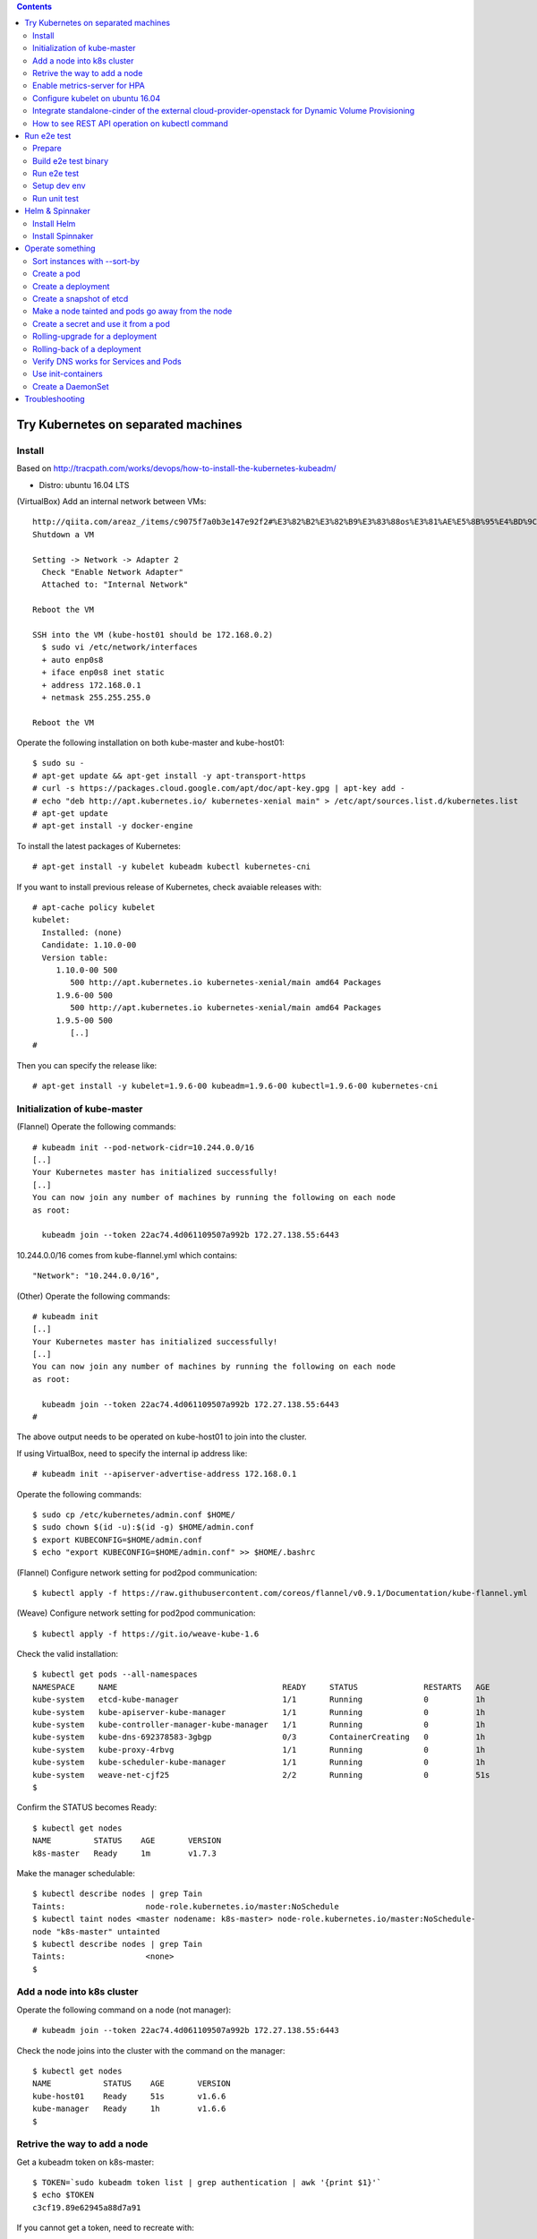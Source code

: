 .. contents:: Contents
    :depth: 4

Try Kubernetes on separated machines
====================================

Install
-------

Based on http://tracpath.com/works/devops/how-to-install-the-kubernetes-kubeadm/

- Distro: ubuntu 16.04 LTS

(VirtualBox) Add an internal network between VMs::

 http://qiita.com/areaz_/items/c9075f7a0b3e147e92f2#%E3%82%B2%E3%82%B9%E3%83%88os%E3%81%AE%E5%8B%95%E4%BD%9C%E7%A2%BA%E8%AA%8D
 Shutdown a VM

 Setting -> Network -> Adapter 2
   Check "Enable Network Adapter"
   Attached to: "Internal Network"

 Reboot the VM

 SSH into the VM (kube-host01 should be 172.168.0.2)
   $ sudo vi /etc/network/interfaces
   + auto enp0s8
   + iface enp0s8 inet static
   + address 172.168.0.1
   + netmask 255.255.255.0

 Reboot the VM

Operate the following installation on both kube-master and kube-host01::

 $ sudo su -
 # apt-get update && apt-get install -y apt-transport-https
 # curl -s https://packages.cloud.google.com/apt/doc/apt-key.gpg | apt-key add -
 # echo "deb http://apt.kubernetes.io/ kubernetes-xenial main" > /etc/apt/sources.list.d/kubernetes.list
 # apt-get update
 # apt-get install -y docker-engine

To install the latest packages of Kubernetes::

 # apt-get install -y kubelet kubeadm kubectl kubernetes-cni

If you want to install previous release of Kubernetes, check avaiable releases with::

 # apt-cache policy kubelet
 kubelet:
   Installed: (none)
   Candidate: 1.10.0-00
   Version table:
      1.10.0-00 500
         500 http://apt.kubernetes.io kubernetes-xenial/main amd64 Packages
      1.9.6-00 500
         500 http://apt.kubernetes.io kubernetes-xenial/main amd64 Packages
      1.9.5-00 500
         [..]
 #

Then you can specify the release like::

 # apt-get install -y kubelet=1.9.6-00 kubeadm=1.9.6-00 kubectl=1.9.6-00 kubernetes-cni

Initialization of kube-master
-----------------------------

(Flannel) Operate the following commands::

 # kubeadm init --pod-network-cidr=10.244.0.0/16
 [..]
 Your Kubernetes master has initialized successfully!
 [..]
 You can now join any number of machines by running the following on each node
 as root:

   kubeadm join --token 22ac74.4d061109507a992b 172.27.138.55:6443

10.244.0.0/16 comes from kube-flannel.yml which contains::

 "Network": "10.244.0.0/16",

(Other) Operate the following commands::

 # kubeadm init
 [..]
 Your Kubernetes master has initialized successfully!
 [..]
 You can now join any number of machines by running the following on each node
 as root:

   kubeadm join --token 22ac74.4d061109507a992b 172.27.138.55:6443
 #

The above output needs to be operated on kube-host01 to join into the cluster.

If using VirtualBox, need to specify the internal ip address like::

 # kubeadm init --apiserver-advertise-address 172.168.0.1

Operate the following commands::

 $ sudo cp /etc/kubernetes/admin.conf $HOME/
 $ sudo chown $(id -u):$(id -g) $HOME/admin.conf
 $ export KUBECONFIG=$HOME/admin.conf
 $ echo "export KUBECONFIG=$HOME/admin.conf" >> $HOME/.bashrc

(Flannel) Configure network setting for pod2pod communication::

 $ kubectl apply -f https://raw.githubusercontent.com/coreos/flannel/v0.9.1/Documentation/kube-flannel.yml

(Weave) Configure network setting for pod2pod communication::

 $ kubectl apply -f https://git.io/weave-kube-1.6

Check the valid installation::

 $ kubectl get pods --all-namespaces
 NAMESPACE     NAME                                   READY     STATUS              RESTARTS   AGE
 kube-system   etcd-kube-manager                      1/1       Running             0          1h
 kube-system   kube-apiserver-kube-manager            1/1       Running             0          1h
 kube-system   kube-controller-manager-kube-manager   1/1       Running             0          1h
 kube-system   kube-dns-692378583-3gbgp               0/3       ContainerCreating   0          1h
 kube-system   kube-proxy-4rbvg                       1/1       Running             0          1h
 kube-system   kube-scheduler-kube-manager            1/1       Running             0          1h
 kube-system   weave-net-cjf25                        2/2       Running             0          51s
 $

Confirm the STATUS becomes Ready::

 $ kubectl get nodes
 NAME         STATUS    AGE       VERSION
 k8s-master   Ready     1m        v1.7.3

Make the manager schedulable::

 $ kubectl describe nodes | grep Tain
 Taints:                 node-role.kubernetes.io/master:NoSchedule
 $ kubectl taint nodes <master nodename: k8s-master> node-role.kubernetes.io/master:NoSchedule-
 node "k8s-master" untainted
 $ kubectl describe nodes | grep Tain
 Taints:                 <none>
 $

Add a node into k8s cluster
---------------------------

Operate the following command on a node (not manager)::

 # kubeadm join --token 22ac74.4d061109507a992b 172.27.138.55:6443

Check the node joins into the cluster with the command on the manager::

 $ kubectl get nodes
 NAME           STATUS    AGE       VERSION
 kube-host01    Ready     51s       v1.6.6
 kube-manager   Ready     1h        v1.6.6
 $

Retrive the way to add a node
-----------------------------

Get a kubeadm token on k8s-master::

 $ TOKEN=`sudo kubeadm token list | grep authentication | awk '{print $1}'`
 $ echo $TOKEN
 c3cf19.89e62945a88d7a91

If you cannot get a token, need to recreate with::

 $ sudo kubeadm token create

Get a discovery token on k8s-master::

 $ DISCOVERY_TOKEN=`openssl x509 -pubkey \
 -in /etc/kubernetes/pki/ca.crt | openssl rsa \
 -pubin -outform der 2>/dev/null | openssl dgst \
 -sha256 -hex | sed 's/^.* //'`
 $ echo $DISCOVERY_TOKEN
 b3bb83c24673649bf1909e9144929a64569b1a7988df97323a9a3449c3b4c1e6

Get an endpoint on k8s-master::

 $ ENDPOINT=`cat admin.conf | grep server | sed s@"    server: https://"@@`
 $ echo $ENDPOINT
 192.168.1.105:6443

Use the token and the discovery token on k8s-node to add a new node on the node::

 # TOKEN=c3cf19.89e62945a88d7a91
 # DISCOVERY_TOKEN=b3bb83c24673649bf1909e9144929a64569b1a7988df97323a9a3449c3b4c1e6
 # ENDPOINT=192.168.1.105:6443
 #
 # kubeadm join --token ${TOKEN} ${ENDPOINT} \
 --discovery-token-ca-cert-hash sha256:${DISCOVERY_TOKEN}

Enable metrics-server for HPA
-----------------------------

Install metrics-server on k8s-master::

 $ git clone https://github.com/kubernetes-incubator/metrics-server
 $ cd metrics-server/
 $ kubectl create -f deploy/1.8+/

Change kubelet config on all nodes::

 --- /var/lib/kubelet/config.yaml.orig    2018-08-02 16:57:23.865340698 +0000
 +++ /var/lib/kubelet/config.yaml 2018-08-02 17:14:29.502421376 +0000
 @@ -57,6 +57,7 @@
  oomScoreAdj: -999
  podPidsLimit: -1
  port: 10250
 +readOnlyPort: 10255
  registryBurst: 10
  registryPullQPS: 5
  resolvConf: /etc/resolv.conf

Reboot all nodes

Configure kubelet on ubuntu 16.04
---------------------------------

kubelet is started as one of systemd units on ubuntu 16.04.
The configuration file is /etc/systemd/system/kubelet.service.d/10-kubeadm.conf.
In the file, kubelet config is specified as /var/lib/kubelet/config.yaml
So if needing to change kubelet config, you need to change the file.
For example, we can specify --read-only-port for Metrics-server like::

  readOnlyPort: 10255

Integrate standalone-cinder of the external cloud-provider-openstack for Dynamic Volume Provisioning
----------------------------------------------------------------------------------------------------

NOTE: It is not necessary to add options (--cloud-provider, --cloud-config) to kube-controller-manager and other processes at all.

Use manifests as samples from https://github.com/oomichi/try-kubernetes/tree/master/manifests/standalone-cinder-external

Add RBAC for standalone-cinder deployment::

 $ kubectl create -f rbac.yaml

Change hostAliases, OS_AUTH_URL and other OS_*** env values of deployment.yaml for your environment.

Deploy standalone-cinder::

 $ kubectl create -f deployment.yaml

Add default StorageClass::

 $ kubectl create -f storage-class.yaml

Verify Dynamic Volume Provisioning works fine::

 $ kubectl create -f pvc.yaml
 $ kubectl get pvc
 NAME           STATUS    VOLUME                                     CAPACITY   ACCESS MODES   STORAGECLASS   AGE
 cinder-claim   Bound     pvc-af01ada4-9cf4-11e8-a146-fa163e420595   1Gi        RWO            gold           31s
 $

How to see REST API operation on kubectl command
------------------------------------------------

Just specify '--v=8' option on kubectl command like::

 $ kubectl --v=8 get nodes
 [..] GET https://172.27.138.55:6443/api/v1/nodes
 [..] Request Headers:
 [..]     Accept: application/json
 [..]     User-Agent: kubectl/v1.6.6 (linux/amd64) kubernetes/7fa1c17
 [..] Response Status: 200 OK in 21 milliseconds
 [..] Response Headers:
 [..]     Content-Type: application/json
 [..]     Date: Wed, 28 Jun 2017 00:33:39 GMT
 [..] Response Body: {"kind":"NodeList","apiVersion":"v1",
                      "metadata":{"selfLink":"/api/v1/nodes","resourceVersion":"7254"},
                      "items":[{"metadata":{"name":"kube-host01","selfLink":"/api/v1/nodeskube-host01",
                                            "uid":"a354969d-5b98-11e7-9e55-1866da463eb0",
                                            "resourceVersion":"7244","creationTimestamp":"2017-06-28T00:27:59Z",
                                            "labels":{"beta.kubernetes.io/arch":"amd64",
                                                      "beta.kubernetes.io/os":"linux",
                                                      "kubernetes.io/hostname":"kube-host01"} ..

Run e2e test
============

Prepare
-------

Need to install golang 1.10.2 which is not provided from ubuntu 16.04 as the
default. So we need to do the following process for that::

 $ wget https://dl.google.com/go/go1.10.3.linux-amd64.tar.gz
 $ sudo tar -C /usr/local/ -xzf go1.10.3.linux-amd64.tar.gz
 $ export PATH=$PATH:/usr/local/go/bin
 $ echo "export PATH=$PATH:/usr/local/go/bin" >> $HOME/.bashrc

Set GOPATH as parmanent setting::

 $ mkdir ${HOME}/go
 $ echo "export GOPATH=${HOME}/go" >> ${HOME}/.bashrc

Install some building packages::

 $ sudo apt-get install -y docker.io gcc make

Build e2e test binary
---------------------

Download k8s source code::

 $ go get k8s.io/kubernetes
 package k8s.io/kubernetes: no buildable Go source files in /home/oomichi/go/src/k8s.io/kubernetes
 $

The above should install k8s cluster code, but now we face the error.
TODO: This should be fixed later.

Check out the same version as the target k8s cluster::

 $ cd $GOPATH/src/k8s.io/kubernetes
 $ kubectl version
 Client Version: version.Info{
   Major:"1", Minor:"11", GitVersion:"v1.11.1",
   GitCommit:"b1b29978270dc22fecc592ac55d903350454310a",
   GitTreeState:"clean", BuildDate:"2018-07-17T18:53:20Z", GoVersion:"go1.10.3", Compiler:"gc", Platform:"linux/amd64"}
 Server Version: version.Info{Major:"1", Minor:"11", GitVersion:"v1.11.1",
   GitCommit:"b1b29978270dc22fecc592ac55d903350454310a",
   GitTreeState:"clean", BuildDate:"2018-07-17T18:43:26Z", GoVersion:"go1.10.3", Compiler:"gc", Platform:"linux/amd64"}
 $
 $ git tag -l
 v0.10.0
 ..
 v1.11.1
 ..
 $
 $ git checkout refs/tags/v1.11.1
 $ git checkout -b tag-v1.11.1

Build e2e test binary.
(NOTE: When changing the e2e code, we need to build the binary again to apply the changes)::

 # The docker daemon runs as root user, not docker user. So it is necessary to specify `su`
 $ sudo /usr/local/go/bin/go  run hack/e2e.go -- --build

Run e2e test
------------

Run e2e test::

 $ export KUBECONFIG=$HOME/admin.conf
 $ export KUBERNETES_CONFORMANCE_TEST=true
 $ go run hack/e2e.go -- --provider=skeleton --test --test_args="--ginkgo.focus=\[Conformance\]"
 [..]
 Ran 147 of 652 Specs in 6832.526 seconds
 FAIL! -- 132 Passed | 15 Failed | 0 Pending | 505 Skipped --- FAIL: TestE2E (6832.59s)
 FAIL

 Ginkgo ran 1 suite in 1h53m52.981857781s
 Test Suite Failed
 !!! Error in ./hack/ginkgo-e2e.sh:132
   Error in ./hack/ginkgo-e2e.sh:132. '"${ginkgo}" "${ginkgo_args[@]:+${ginkgo_args[@]}}" "${e2e_test}" -- "${auth_config[@]:+${auth_config[@]}}" --ginkgo.flakeAttempts="${FLAKE_ATTEMPTS}" --host="${KUBE_MASTER_URL}" --provider="${KUBERNETES_PROVIDER}" --gce-project="${PROJECT:-}" --gce-zone="${ZONE:-}" --gce-region="${REGION:-}" --gce-multizone="${MULTIZONE:-false}" --gke-cluster="${CLUSTER_NAME:-}" --kube-master="${KUBE_MASTER:-}" --cluster-tag="${CLUSTER_ID:-}" --cloud-config-file="${CLOUD_CONFIG:-}" --repo-root="${KUBE_ROOT}" --node-instance-group="${NODE_INSTANCE_GROUP:-}" --prefix="${KUBE_GCE_INSTANCE_PREFIX:-e2e}" --network="${KUBE_GCE_NETWORK:-${KUBE_GKE_NETWORK:-e2e}}" --node-tag="${NODE_TAG:-}" --master-tag="${MASTER_TAG:-}" --federated-kube-context="${FEDERATION_KUBE_CONTEXT:-e2e-federation}" ${KUBE_CONTAINER_RUNTIME:+"--container-runtime=${KUBE_CONTAINER_RUNTIME}"} ${MASTER_OS_DISTRIBUTION:+"--master-os-distro=${MASTER_OS_DISTRIBUTION}"} ${NODE_OS_DISTRIBUTION:+"--node-os-distro=${NODE_OS_DISTRIBUTION}"} ${NUM_NODES:+"--num-nodes=${NUM_NODES}"} ${E2E_REPORT_DIR:+"--report-dir=${E2E_REPORT_DIR}"} ${E2E_REPORT_PREFIX:+"--report-prefix=${E2E_REPORT_PREFIX}"} "${@:-}"' exited with status 1
   Call stack:
     1: ./hack/ginkgo-e2e.sh:132 main(...)
 Exiting with status 1
 2017/08/09 13:41:10 util.go:133: Step './hack/ginkgo-e2e.sh --ginkgo.focus=\[Conformance\]' finished in 1h53m53.425307436s
 2017/08/09 13:41:10 main.go:245: Something went wrong: encountered 1 errors: [error during ./hack/ginkgo-e2e.sh --ginkgo.focus=\[Conformance\]: exit status 1]
 2017/08/09 13:41:10 e2e.go:78: err: exit status 1
 exit status 1

Confirm which tests will run without actual tests::

 $ go run hack/e2e.go -- --test --test_args="--ginkgo.dryRun=true --ginkgo.focus=\[Conformance\]"
 [..]
 [k8s.io] Docker Containers
   should use the image defaults if command and args are blank [Conformance]
   /go/src/k8s.io/kubernetes/_output/dockerized/go/src/k8s.io/kubernetes/test/e2e/common/docker_containers.go:35
 ~SS
 ------------------------------
 [k8s.io] EmptyDir volumes
   should support (non-root,0644,tmpfs) [Conformance] [sig-storage]
   /go/src/k8s.io/kubernetes/_output/dockerized/go/src/k8s.io/kubernetes/test/e2e/common/empty_dir.go:85
 ~SS
 ------------------------------
 [sig-apps] ReplicaSet
   should serve a basic image on each replica with a public image [Conformance]
   /go/src/k8s.io/kubernetes/_output/dockerized/go/src/k8s.io/kubernetes/test/e2e/apps/replica_set.go:82
 ~S
 ------------------------------
 [sig-network] Services
   should provide secure master service [Conformance]
   /go/src/k8s.io/kubernetes/_output/dockerized/go/src/k8s.io/kubernetes/test/e2e/network/service.go:71
 ~
 Ran 149 of 652 Specs in 0.072 seconds
 SUCCESS! -- 0 Passed | 0 Failed | 0 Pending | 503 Skipped PASS

 Ginkgo ran 1 suite in 519.123083ms
 Test Suite Passed
 2017/08/09 15:38:12 util.go:133: Step './hack/ginkgo-e2e.sh --ginkgo.dryRun=true --ginkgo.focus=\[Conformance\]' finished in 937.615925ms
 2017/08/09 15:38:12 e2e.go:80: Done
 $

Specify a single test with regex::

 $ go run hack/e2e.go -- --provider=skeleton --test --test_args="--ginkgo.focus=1\spod\sto\s2\spods"

If changing e2e code, we need to specify --check-version-skew=false to skip checking versions of both server and e2e client::

 $ go run hack/e2e.go -- --provider=skeleton --test --test_args="--ginkgo.focus=from\s3\sto\s5$" --check-version-skew=false

Setup dev env
-------------

Install bazel::

 $ sudo apt-get install openjdk-8-jdk    (Don't install openjdk-9-jdk which is not supported on bazel now)
 $ sudo vi /etc/apt/sources.list.d/bazel.list
 $ cat /etc/apt/sources.list.d/bazel.list
 deb [arch=amd64] http://storage.googleapis.com/bazel-apt stable jdk1.8
 $ sudo apt-get install bazel

Run unit tests on kubernetes/test-infra::

 $ bazel test //..

* https://github.com/kubernetes/test-infra#building-and-testing-the-test-infra
* http://qiita.com/lucy/items/e4f21c507d3fd2c0ffe9

Run unit test
-------------

with make::

 $ make test

with bazel::

 $ bazel test //...

Helm & Spinnaker
================

Install Helm
------------

As https://github.com/kubernetes/helm#install ::

 $ wget https://storage.googleapis.com/kubernetes-helm/helm-v2.9.1-linux-amd64.tar.gz
 $ tar -zxvf helm-v2.9.1-linux-amd64.tar.gz
 $ sudo mv linux-amd64/helm /usr/local/bin/
 $ helm init

Verify helm::

 $ helm version
 Client: &version.Version{SemVer:"v2.9.1", GitCommit:"20adb27c7c5868466912eebdf6664e7390ebe710", GitTreeState:"clean"}
 Server: &version.Version{SemVer:"v2.9.1", GitCommit:"20adb27c7c5868466912eebdf6664e7390ebe710", GitTreeState:"clean"}
 $

Add permission to deploy tiller::

 $ kubectl create serviceaccount --namespace kube-system tiller
 $ kubectl create clusterrolebinding tiller-cluster-rule --clusterrole=cluster-admin --serviceaccount=kube-system:tiller
 $ kubectl patch deploy --namespace kube-system tiller-deploy -p '{"spec":{"template":{"spec":{"serviceAccount":"tiller"}}}}'

Install Spinnaker
-----------------

Install Spinnaker::

 $ wget https://raw.githubusercontent.com/kubernetes/charts/master/stable/spinnaker/values.yaml
 $ helm install -n kubelive -f values.yaml stable/spinnaker
 Error: timed out waiting for the condition
 $
 $ helm ls --all kubelive
 NAME            REVISION        UPDATED                         STATUS  CHART           NAMESPACE
 kubelive        1               Tue May 15 21:36:52 2018        FAILED  spinnaker-0.4.1 default
 $
 $ kubectl get pods
 NAME                                              READY     STATUS             RESTARTS   AGE
 kubelive-create-bucket-j97wn                      0/1       CrashLoopBackOff   5          10m
 kubelive-jenkins-86bcb6c4b5-h4bqx                 0/1       Pending            0          10m
 kubelive-minio-5d78b95d9c-pkpss                   0/1       Pending            0          10m
 kubelive-redis-5667b84965-k4nmz                   0/1       Pending            0          10m
 kubelive-spinnaker-clouddriver-85997f4b64-q97qq   0/1       Running            0          10m
 kubelive-spinnaker-deck-86c48f7594-vxmnt          1/1       Running            0          10m
 kubelive-spinnaker-echo-8ccc9956c-prk58           1/1       Running            0          10m
 kubelive-spinnaker-front50-6859bf64bb-cn9bd       0/1       CrashLoopBackOff   6          10m
 kubelive-spinnaker-gate-5468cccbc7-n2ncw          0/1       CrashLoopBackOff   6          10m
 $
 $ kubectl logs kubelive-create-bucket-j97wn
 mc: <ERROR> Unable to initialize new config from the provided credentials.
 Get http://kubelive-minio:9000/probe-bucket-sign/?location=: dial tcp: lookup kubelive-minio on 10.96.0.10:53: no such host
 $

Operate something
=================

Sort instances with --sort-by
-----------------------------

Easy one::

 $ kubectl get pods -n=default
 NAME       READY     STATUS    RESTARTS   AGE
 pod-00     1/1       Running   0          51s
 pod-01     1/1       Running   0          1m
 pod-name   1/1       Running   0          18m
 $
 $ kubectl get pods --sort-by=.status.startTime -n=default
 NAME       READY     STATUS    RESTARTS   AGE
 pod-name   1/1       Running   0          18m
 pod-01     1/1       Running   0          55s
 pod-00     1/1       Running   0          42s
 $
 $ kubectl get pods --sort-by=.metadata.name -n=default
 NAME       READY     STATUS    RESTARTS   AGE
 pod-00     1/1       Running   0          2m
 pod-01     1/1       Running   0          2m
 pod-name   1/1       Running   0          20m
 $

Create a pod
------------

Easy one::

 $ kubectl create -f manifests/pod-01.yaml

Create a pod with some changes by edit without any chages of the original manifest file::

 $ kubectl create -f manifests/pod-01.yaml --edit -o json

Create a deployment
-------------------

Create a deployment with external network access::

 $ kubectl run nginx --image nginx --replicas=3
 $ kubectl expose deployment nginx --port=80 --target-port=80
 $ kubectl create -f manifests/ingress-nginx.yaml
 $ kubectl describe ingress
 Name:             test-ingress
 Namespace:        default
 Address:
 Default backend:  nginx:80 (10.244.0.25:80,10.244.0.26:80,10.244.0.27:80)
 Rules:
   Host  Path  Backends
   ----  ----  --------
   *     *     nginx:80 (10.244.0.25:80,10.244.0.26:80,10.244.0.27:80)
 Annotations:
 Events:
   Type    Reason  Age   From                      Message
   ----    ------  ----  ----                      -------
   Normal  CREATE  17s   nginx-ingress-controller  Ingress default/test-ingress
 $

On this environment, ingress-nginx-controller is used and the setting is::

 $ kubectl get services -n ingress-nginx
 NAME                   TYPE        CLUSTER-IP       EXTERNAL-IP   PORT(S)                      AGE
 default-http-backend   ClusterIP   10.102.0.178     <none>        80/TCP                       2h
 ingress-nginx          NodePort    10.101.145.191   <none>        80:31454/TCP,443:31839/TCP   2h
 $

So NodePort is configured and the host's 31454/TCP is proxied to 80/TCP of the ingress.
You can get nginx page like::

 $ curl http://localhost:31454
 <!DOCTYPE html>
 <html>
 <head>
 <title>Welcome to nginx!</title>
 ..

Create a snapshot of etcd
-------------------------

On this environment, etcd is running as a pod on kube-system namespace::

 $ kubectl get pods -n kube-system
 NAME                                              READY     STATUS    RESTARTS   AGE
 etcd-k8s-v109-flannel-master                      1/1       Running   0          1d
 ..
 $

The manifest is /etc/kubernetes/manifests/etcd.yaml and we can see the endpoint (http://127.0.0.1:2379) in this case::

 $ sudo cat /etc/kubernetes/manifests/etcd.yaml
 ..
   - command:
     - etcd
     - --data-dir=/var/lib/etcd
     - --listen-client-urls=http://127.0.0.1:2379
     - --advertise-client-urls=http://127.0.0.1:2379
 ..

Install etcdctl command (The ubuntu package is too old and doesn't support the snapshot feature)::

 $ mkdir foo
 $ cd foo
 $ wget https://github.com/coreos/etcd/releases/download/v3.2.18/etcd-v3.2.18-linux-amd64.tar.gz
 $ tar -zxvf etcd-v3.2.18-linux-amd64.tar.gz
 $ cd etcd-v3.2.18-linux-amd64

Create a snapshot::

 $ ETCDCTL_API=3 ./etcdctl --endpoints http://127.0.0.1:2379 snapshot save snapshot.db
 Snapshot saved at snapshot.db
 $

Make a node tainted and pods go away from the node
--------------------------------------------------

Check pods where live and the node::

 $ kubectl get pods -o wide
 NAME                         READY     STATUS    RESTARTS   AGE       IP            NODE
 nginx-foo-74cd78d68f-4jwsq   1/1       Running   0          1m        10.244.0.30   k8s-v109-flannel-master
 nginx-foo-74cd78d68f-5jl55   1/1       Running   0          1m        10.244.1.7    k8s-v109-flannel-worker
 nginx-foo-74cd78d68f-9cts2   1/1       Running   0          1m        10.244.1.5    k8s-v109-flannel-worker
 nginx-foo-74cd78d68f-9gtwx   1/1       Running   0          1m        10.244.1.6    k8s-v109-flannel-worker
 nginx-foo-74cd78d68f-b7zmx   1/1       Running   0          1m        10.244.1.4    k8s-v109-flannel-worker
 nginx-foo-74cd78d68f-d97pw   1/1       Running   0          1m        10.244.0.29   k8s-v109-flannel-master
 nginx-foo-74cd78d68f-j27qf   1/1       Running   0          1m        10.244.0.28   k8s-v109-flannel-master
 nginx-foo-74cd78d68f-j45c8   1/1       Running   0          1m        10.244.1.2    k8s-v109-flannel-worker
 nginx-foo-74cd78d68f-l4mwq   1/1       Running   0          1m        10.244.0.31   k8s-v109-flannel-master
 nginx-foo-74cd78d68f-wnb4c   1/1       Running   0          1m        10.244.1.3    k8s-v109-flannel-worker
 $
 $ kubectl describe node k8s-v109-flannel-worker | grep Taints
 Taints:             <none>
 $

Even if making the node tainted with NoSchedule, the pods still exist in the node::

 $ kubectl taint nodes k8s-v109-flannel-worker key=value:NoSchedule
 node "k8s-v109-flannel-worker" tainted
 $ kubectl describe node k8s-v109-flannel-worker | grep Taints
 Taints:             key=value:NoSchedule
 $
 $ kubectl get pods -o wide
 NAME                         READY     STATUS    RESTARTS   AGE       IP            NODE
 nginx-foo-74cd78d68f-4jwsq   1/1       Running   0          5m        10.244.0.30   k8s-v109-flannel-master
 nginx-foo-74cd78d68f-5jl55   1/1       Running   0          5m        10.244.1.7    k8s-v109-flannel-worker
 nginx-foo-74cd78d68f-9cts2   1/1       Running   0          5m        10.244.1.5    k8s-v109-flannel-worker
 nginx-foo-74cd78d68f-9gtwx   1/1       Running   0          5m        10.244.1.6    k8s-v109-flannel-worker
 nginx-foo-74cd78d68f-b7zmx   1/1       Running   0          5m        10.244.1.4    k8s-v109-flannel-worker
 nginx-foo-74cd78d68f-d97pw   1/1       Running   0          5m        10.244.0.29   k8s-v109-flannel-master
 nginx-foo-74cd78d68f-j27qf   1/1       Running   0          5m        10.244.0.28   k8s-v109-flannel-master
 nginx-foo-74cd78d68f-j45c8   1/1       Running   0          5m        10.244.1.2    k8s-v109-flannel-worker
 nginx-foo-74cd78d68f-l4mwq   1/1       Running   0          5m        10.244.0.31   k8s-v109-flannel-master
 nginx-foo-74cd78d68f-wnb4c   1/1       Running   0          5m        10.244.1.3    k8s-v109-flannel-worker
 $

After making the node tainted with NoExecute, the pods go away from the node::

 $ kubectl taint nodes k8s-v109-flannel-worker key=value:NoExecute
 node "k8s-v109-flannel-worker" tainted
 $ kubectl describe node k8s-v109-flannel-worker | grep Taints
 Taints:             key=value:NoExecute
 $ kubectl get pods -o wide
 NAME                         READY     STATUS    RESTARTS   AGE       IP            NODE
 nginx-foo-74cd78d68f-48q4p   1/1       Running   0          17s       10.244.0.37   k8s-v109-flannel-master
 nginx-foo-74cd78d68f-4jwsq   1/1       Running   0          8m        10.244.0.30   k8s-v109-flannel-master
 nginx-foo-74cd78d68f-9q6f8   1/1       Running   0          17s       10.244.0.34   k8s-v109-flannel-master
 nginx-foo-74cd78d68f-d97pw   1/1       Running   0          8m        10.244.0.29   k8s-v109-flannel-master
 nginx-foo-74cd78d68f-j27qf   1/1       Running   0          8m        10.244.0.28   k8s-v109-flannel-master
 nginx-foo-74cd78d68f-jlxng   1/1       Running   0          17s       10.244.0.36   k8s-v109-flannel-master
 nginx-foo-74cd78d68f-k5rl9   1/1       Running   0          17s       10.244.0.32   k8s-v109-flannel-master
 nginx-foo-74cd78d68f-l4mwq   1/1       Running   0          8m        10.244.0.31   k8s-v109-flannel-master
 nginx-foo-74cd78d68f-sg52l   1/1       Running   0          17s       10.244.0.33   k8s-v109-flannel-master
 nginx-foo-74cd78d68f-vzspf   1/1       Running   0          17s       10.244.0.35   k8s-v109-flannel-master
 $

Remove the taint after this try::

 $ kubectl taint nodes k8s-v109-flannel-worker key-

Create a secret and use it from a pod
-------------------------------------

Encode a plain password with base64::

 $ echo -n "mypassword" | base64
 bXlwYXNzd29yZA==
 $

Create a secret::

 $ cat manifests/secret-01.yaml
 apiVersion: v1
 kind: Secret
 metadata:
   name: secret-01
 type: Opaque
 data:
   password: bXlwYXNzd29yZA==
 $
 $ kubectl create -f manifests/secret-01.yaml

Create a pod with the secret as a file::

 $ kubectl create -f manifests/pod-using-secret-as-file.yaml

Confirm the password in the pod::

 $ kubectl exec -it pod-using-secret-as-file /bin/bash
 (login the pod)
 #
 # ls /etc/foo/
 password
 # cat /etc/foo/password
 mypassword

Create a pod with the secret as a variable::

 $ kubectl create -f manifests/pod-using-secret-as-variable.yaml

Confirm the password in the pod::

 $ kubectl exec -it pod-using-secret-as-variable /bin/bash
 (login the pod)
 #
 # echo $SECRET_PASSWORD
 mypassword

Rolling-upgrade for a deployment
--------------------------------

Create a deployment with a little old nginx (v1.7.9)::

 $ kubectl create -f manifests/nginx-deployment.yaml
 $ kubectl describe deployment/nginx-deployment | grep Image
     Image:        nginx:1.7.9
 $

Check the strategy (in this case (the default), that is RollingUpdate and the upgrade happens immediately just after setting the image)::

 $ kubectl describe deployment/nginx-deployment | grep StrategyType
 StrategyType:           RollingUpdate
 $

Check the ReplicaSet name and the pod names::

 $ kubectl get rs
 NAME                          DESIRED   CURRENT   READY     AGE
 nginx-deployment-75675f5897   3         3         3         6s
 $
 $ kubectl get pods
 NAME                                READY     STATUS    RESTARTS   AGE
 nginx-deployment-75675f5897-9mhmv   1/1       Running   0          36s
 nginx-deployment-75675f5897-kpgtr   1/1       Running   0          36s
 nginx-deployment-75675f5897-plq92   1/1       Running   0          36s
 $

Set a newer nginx image (v1.9.1)::

 $ kubectl set image deployment/nginx-deployment nginx=nginx:1.9.1
 $ kubectl describe deployment/nginx-deployment | grep Image
     Image:        nginx:1.9.1
 $

Then check the status of the upgrade::

 $ kubectl rollout status deployment/nginx-deployment
 Waiting for rollout to finish: 1 out of 3 new replicas have been updated...
 Waiting for rollout to finish: 1 out of 3 new replicas have been updated...
 Waiting for rollout to finish: 1 out of 3 new replicas have been updated...
 Waiting for rollout to finish: 2 out of 3 new replicas have been updated...
 Waiting for rollout to finish: 2 out of 3 new replicas have been updated...
 Waiting for rollout to finish: 2 old replicas are pending termination...
 Waiting for rollout to finish: 1 old replicas are pending termination...
 Waiting for rollout to finish: 1 old replicas are pending termination...
 deployment "nginx-deployment" successfully rolled out
 $

Conform new created ReplicaSet and pods. The old ReplicaSet doesn't have
any pods now and new pods only exist::

 $ kubectl get rs
 NAME                          DESIRED   CURRENT   READY     AGE
 nginx-deployment-75675f5897   0         0         0         3m
 nginx-deployment-c4747d96c    3         3         3         1m
 $
 $ kubectl get pods
 NAME                               READY     STATUS    RESTARTS   AGE
 nginx-deployment-c4747d96c-fbsw6   1/1       Running   0          2m
 nginx-deployment-c4747d96c-gvqg2   1/1       Running   0          1m
 nginx-deployment-c4747d96c-jfvvl   1/1       Running   0          1m
 $


Rolling-back of a deployment
----------------------------

Check the history of a deployment::

 $ kubectl rollout history deployment/nginx-deployment
 deployments "nginx-deployment"
 REVISION  CHANGE-CAUSE
 1         <none>
 2         <none>
 $

Show the detail of each revision::

 $ kubectl rollout history deployment/nginx-deployment --revision=2
 deployments "nginx-deployment" with revision #2
 Pod Template:
  Labels:       app=nginx
        pod-template-hash=1520898311
  Containers:
   nginx:
    Image:      nginx:1.9.1
    Port:       80/TCP
    Environment:        <none>
    Mounts:     <none>
  Volumes:      <none>

 $
 $ kubectl rollout history deployment/nginx-deployment --revision=1
 deployments "nginx-deployment" with revision #1
 Pod Template:
  Labels:       app=nginx
        pod-template-hash=2710681425
  Containers:
   nginx:
    Image:      nginx:1.7.9
    Port:       80/TCP
    Environment:        <none>
    Mounts:     <none>
  Volumes:      <none>

 $

Rolling-back the deployment::

 $ kubectl rollout undo deployment/nginx-deployment

Confirm the rolling-back succeeded::

 $ kubectl rollout history deployment/nginx-deployment
 deployments "nginx-deployment"
 REVISION  CHANGE-CAUSE
 2         <none>
 3         <none>
 $ kubectl rollout history deployment/nginx-deployment --revision=3
 deployments "nginx-deployment" with revision #3
 Pod Template:
   Labels:       app=nginx
         pod-template-hash=2710681425
   Containers:
    nginx:
     Image:      nginx:1.7.9
     Port:       80/TCP
     Environment:        <none>
     Mounts:     <none>
   Volumes:      <none>

 $
 $ kubectl describe deployment/nginx-deployment | grep Image
     Image:        nginx:1.7.9
 $

Verify DNS works for Services and Pods
--------------------------------------

https://kubernetes.io/docs/concepts/services-networking/dns-pod-service/

Check what service works on the cluster::

 $ kubectl get services
 NAME               TYPE        CLUSTER-IP    EXTERNAL-IP   PORT(S)   AGE
 kubernetes         ClusterIP   10.96.0.1     <none>        443/TCP   2d
 nginx-deployment   ClusterIP   10.99.52.90   <none>        80/TCP    24s
 $

Create a pod for verifying DNS works::

 $ kubectl create -f manifests/pod-busybox.yaml
 $ kubectl exec -it pod-busybox sh
 (login the pod)
 wget http://nginx-deployment
 Connecting to nginx-deployment (10.99.52.90:80)
 index.html           100% |********************************************************************************************************************************************|   612   0:00:00 ETA
 / # cat index.html
 <!DOCTYPE html>
 <html>
 <head>
 <title>Welcome to nginx!</title>
 ..
 #

As the above, DNS works fine and the service nginx-deployment can be looked up from a pod as the same name.

A pod also can be looked up by "pod-ip-address.my-namespace.pod.cluster.local" like::

 $ kubectl get pods -o wide
 NAME                                READY     STATUS    RESTARTS   AGE       IP            NODE
 pod-01                              1/1       Running   0          19m       10.244.0.48   k8s-v109-flannel-master
 $ kubectl exec -it pod-busybox sh
 / #
 / # ping 10-244-0-48.default.pod.cluster.local
 PING 10-244-0-48.default.pod.cluster.local (10.244.0.48): 56 data bytes
 64 bytes from 10.244.0.48: seq=0 ttl=64 time=0.033 ms
 64 bytes from 10.244.0.48: seq=1 ttl=64 time=0.064 ms

Use init-containers
-------------------

https://kubernetes.io/docs/concepts/workloads/pods/init-containers/

Create a pod with init-containers::

 $ kubectl create -f manifests/pod-init-container.yaml

Check the pod status, it waits for end of init process::

 $ kubectl get pods
 NAME                                READY     STATUS     RESTARTS   AGE
 pod-init-container                  0/1       Init:0/2   0          30s
 $

Check logs of each containers, init-containers start on the order of the manifest. That means 2nd init-container also wait for 1st one's finishes::

 $ kubectl logs pod-init-container -c myapp-container
 Error from server (BadRequest): container "myapp-container" in pod "pod-init-container" is waiting to start: PodInitializing
 $
 $ kubectl logs pod-init-container -c init-myservice
 waiting for myservice
 nslookup: can't resolve 'myservice'
 Server:    10.96.0.10
 Address 1: 10.96.0.10 kube-dns.kube-system.svc.cluster.local

 waiting for myservice
 nslookup: can't resolve 'myservice'
 Server:    10.96.0.10
 Address 1: 10.96.0.10 kube-dns.kube-system.svc.cluster.local

 waiting for myservice
 $
 $ kubectl logs pod-init-container -c init-mydb
 Error from server (BadRequest): container "init-mydb" in pod "pod-init-container" is waiting to start: PodInitializing
 $

Create services for making end of init process::

 $ kubectl create -f manifests/services-for-init-containers.yaml
 service "myservice" created
 service "mydb" created
 $
 $ kubectl get pods
 NAME                                READY     STATUS            RESTARTS   AGE
 pod-init-container                  0/1       PodInitializing   0          4m
 $
 $ kubectl get pods
 NAME                                READY     STATUS    RESTARTS   AGE
 pod-init-container                  1/1       Running   0          5m
 $

Then the pod outputs the message to show the end as its command in the manifest::

 $ kubectl logs pod-init-container
 The app is running!
 $

Create a DaemonSet
------------------

Create a daemonset::

 $ kubectl create -f manifests/daemonset.yaml

Check the existence::

 $ kubectl get ds -n kube-system
 NAME                    DESIRED   CURRENT   READY     UP-TO-DATE   AVAILABLE   NODE SELECTOR                   AGE
 fluentd-elasticsearch   1         1         1         1            1           <none>                          1m
 ..
 $

Troubleshooting
===============

(Non-recommended way) Enforce kubelet boot on an environment with swap::

 $ sudo diff -u /etc/systemd/system/kubelet.service.d/10-kubeadm.conf.orig /etc/systemd/system/kubelet.service.d/10-kubeadm.conf
 sudo: unable to resolve host k8s-v109-flannel-worker
 --- /etc/systemd/system/kubelet.service.d/10-kubeadm.conf.orig  2018-04-05 21:28:10.278748887 +0000
 +++ /etc/systemd/system/kubelet.service.d/10-kubeadm.conf       2018-04-05 21:32:14.191449307 +0000
 @@ -6,5 +6,6 @@
  Environment="KUBELET_AUTHZ_ARGS=--authorization-mode=Webhook --client-ca-file=/etc/kubernetes/pki/ca.crt"
  Environment="KUBELET_CADVISOR_ARGS=--cadvisor-port=0"
  Environment="KUBELET_CERTIFICATE_ARGS=--rotate-certificates=true --cert-dir=/var/lib/kubelet/pki"
 +Environment="KUBELET_SWAP_ARGS=--fail-swap-on=false"
  ExecStart=
 -ExecStart=/usr/bin/kubelet $KUBELET_KUBECONFIG_ARGS $KUBELET_SYSTEM_PODS_ARGS $KUBELET_NETWORK_ARGS $KUBELET_DNS_ARGS $KUBELET_AUTHZ_ARGS $KUBELET_CADVISOR_ARGS $KUBELET_CERTIFICATE_ARGS $KUBELET_EXTRA_ARGS
 +ExecStart=/usr/bin/kubelet $KUBELET_KUBECONFIG_ARGS $KUBELET_SYSTEM_PODS_ARGS $KUBELET_NETWORK_ARGS $KUBELET_DNS_ARGS $KUBELET_AUTHZ_ARGS $KUBELET_CADVISOR_ARGS $KUBELET_CERTIFICATE_ARGS $KUBELET_EXTRA_ARGS $KUBELET_SWAP_ARGS
 $
 $ sudo reboot

Swapoff on lxcfs (lxcfs is a simple file system to implement nest-cgroup
for systemd environments which are defact init of Linux kernel today)::

 $ diff -u /usr/share/lxcfs/lxc.mount.hook.orig /usr/share/lxcfs/lxc.mount.hook
 --- /usr/share/lxcfs/lxc.mount.hook.orig        2018-04-05 21:55:21.626302043 +0000
 +++ /usr/share/lxcfs/lxc.mount.hook     2018-04-05 21:57:05.956673664 +0000
 @@ -7,6 +7,7 @@
  if [ -d /var/lib/lxcfs/proc/ ]; then
      for entry in /var/lib/lxcfs/proc/*; do
          [ -e "${LXC_ROOTFS_MOUNT}/proc/$(basename $entry)" ] || continue
 +        [ $entry != "swap" ] || continue
          mount -n --bind $entry ${LXC_ROOTFS_MOUNT}/proc/$(basename $entry)
      done
  fi
